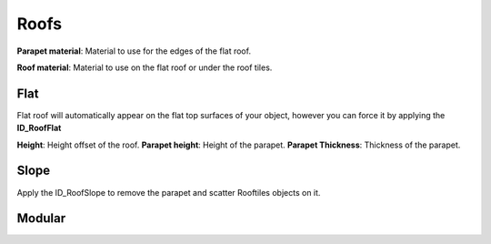 Roofs
============

**Parapet material**: Material to use for the edges of the flat roof.

**Roof material**: Material to use on the flat roof or under the roof tiles.

Flat
------
Flat roof will automatically appear on the flat top surfaces of your object, however you can force it by applying the **ID_RoofFlat**

**Height**: Height offset of the roof.
**Parapet height**: Height of the parapet.
**Parapet Thickness**: Thickness of the parapet.

Slope
-------
Apply the ID_RoofSlope to remove the parapet and scatter Rooftiles objects on it.



Modular
--------
